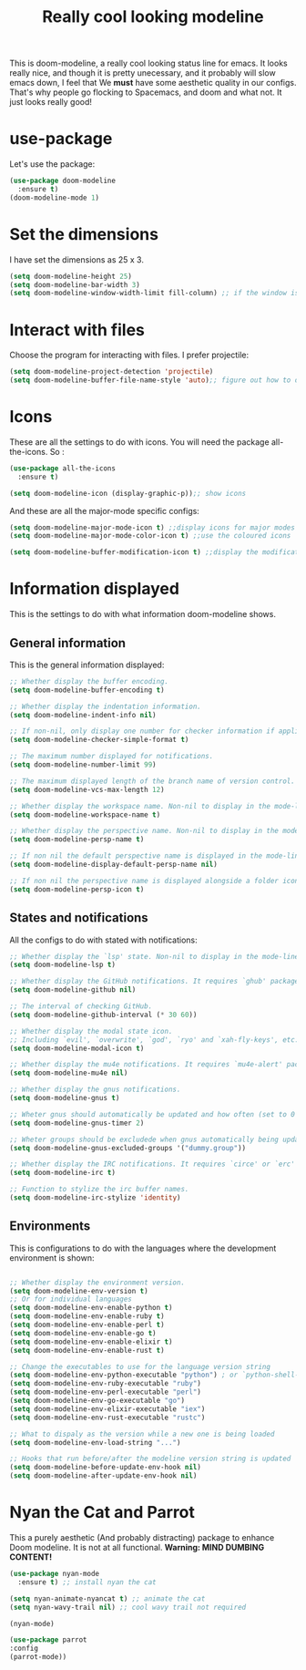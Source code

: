#+TITLE: Really cool looking modeline
#+PROPERTY: header-args :tangle "~/.emacs.d/config/ui/theme/doom-modeline.el" :mkdirp yes 
This is doom-modeline, a really cool looking status line for emacs.
It looks really nice, and though it is pretty unecessary, and it 
probably will slow emacs down, I feel that We *must* have some aesthetic
quality in our configs. That's why people go flocking to Spacemacs, and doom
and what not. It just looks really good!


* use-package 

Let's use the package:

#+BEGIN_SRC emacs-lisp 
  (use-package doom-modeline
    :ensure t)
  (doom-modeline-mode 1)
#+END_SRC

* Set the dimensions

I have set the dimensions as 25 x 3.

#+BEGIN_SRC emacs-lisp 
  (setq doom-modeline-height 25)
  (setq doom-modeline-bar-width 3)
  (setq doom-modeline-window-width-limit fill-column) ;; if the window is too small, display less info
#+END_SRC

* Interact with files

Choose the program for interacting with files. I prefer projectile:

#+BEGIN_SRC emacs-lisp 
  (setq doom-modeline-project-detection 'projectile)
  (setq doom-modeline-buffer-file-name-style 'auto);; figure out how to diplay filename automatically
#+END_SRC

* Icons

These are all the settings to do with icons. You will need the package all-the-icons.
So :

#+BEGIN_SRC emacs-lisp 
  (use-package all-the-icons
    :ensure t)

  (setq doom-modeline-icon (display-graphic-p));; show icons
#+END_SRC 

And these are all the major-mode specific configs:

#+BEGIN_SRC emacs-lisp 
  (setq doom-modeline-major-mode-icon t) ;;display icons for major modes
  (setq doom-modeline-major-mode-color-icon t) ;;use the coloured icons

  (setq doom-modeline-buffer-modification-icon t) ;;display the modification icon
#+END_SRC

* Information displayed

This is the settings to do with what information doom-modeline shows.

** General information

This is the general information displayed:

#+BEGIN_SRC emacs-lisp 
  ;; Whether display the buffer encoding.
  (setq doom-modeline-buffer-encoding t)

  ;; Whether display the indentation information.
  (setq doom-modeline-indent-info nil)

  ;; If non-nil, only display one number for checker information if applicable.
  (setq doom-modeline-checker-simple-format t)

  ;; The maximum number displayed for notifications.
  (setq doom-modeline-number-limit 99)

  ;; The maximum displayed length of the branch name of version control.
  (setq doom-modeline-vcs-max-length 12)

  ;; Whether display the workspace name. Non-nil to display in the mode-line.
  (setq doom-modeline-workspace-name t)

  ;; Whether display the perspective name. Non-nil to display in the mode-line.
  (setq doom-modeline-persp-name t)

  ;; If non nil the default perspective name is displayed in the mode-line.
  (setq doom-modeline-display-default-persp-name nil)

  ;; If non nil the perspective name is displayed alongside a folder icon.
  (setq doom-modeline-persp-icon t)
#+END_SRC

** States and notifications

All the configs to do with stated with notifications:

#+BEGIN_SRC emacs-lisp 
  ;; Whether display the `lsp' state. Non-nil to display in the mode-line.
  (setq doom-modeline-lsp t)

  ;; Whether display the GitHub notifications. It requires `ghub' package.
  (setq doom-modeline-github nil)

  ;; The interval of checking GitHub.
  (setq doom-modeline-github-interval (* 30 60))

  ;; Whether display the modal state icon.
  ;; Including `evil', `overwrite', `god', `ryo' and `xah-fly-keys', etc.
  (setq doom-modeline-modal-icon t)

  ;; Whether display the mu4e notifications. It requires `mu4e-alert' package.
  (setq doom-modeline-mu4e nil)

  ;; Whether display the gnus notifications.
  (setq doom-modeline-gnus t)

  ;; Wheter gnus should automatically be updated and how often (set to 0 or smaller than 0 to disable)
  (setq doom-modeline-gnus-timer 2)

  ;; Wheter groups should be excludede when gnus automatically being updated.
  (setq doom-modeline-gnus-excluded-groups '("dummy.group"))

  ;; Whether display the IRC notifications. It requires `circe' or `erc' package.
  (setq doom-modeline-irc t)

  ;; Function to stylize the irc buffer names.
  (setq doom-modeline-irc-stylize 'identity)

#+END_SRC

** Environments

This is configurations to do with the languages where the development environment is shown:

#+BEGIN_SRC emacs-lisp 

  ;; Whether display the environment version.
  (setq doom-modeline-env-version t)
  ;; Or for individual languages
  (setq doom-modeline-env-enable-python t)
  (setq doom-modeline-env-enable-ruby t)
  (setq doom-modeline-env-enable-perl t)
  (setq doom-modeline-env-enable-go t)
  (setq doom-modeline-env-enable-elixir t)
  (setq doom-modeline-env-enable-rust t)

  ;; Change the executables to use for the language version string
  (setq doom-modeline-env-python-executable "python") ; or `python-shell-interpreter'
  (setq doom-modeline-env-ruby-executable "ruby")
  (setq doom-modeline-env-perl-executable "perl")
  (setq doom-modeline-env-go-executable "go")
  (setq doom-modeline-env-elixir-executable "iex")
  (setq doom-modeline-env-rust-executable "rustc")

  ;; What to dispaly as the version while a new one is being loaded
  (setq doom-modeline-env-load-string "...")

  ;; Hooks that run before/after the modeline version string is updated
  (setq doom-modeline-before-update-env-hook nil)
  (setq doom-modeline-after-update-env-hook nil)
#+END_SRC


* Nyan the Cat and Parrot

This a purely aesthetic (And probably distracting) package to enhance
Doom modeline. It is not at all functional. *Warning: MIND DUMBING CONTENT!*

#+BEGIN_SRC emacs-lisp 
  (use-package nyan-mode
    :ensure t) ;; install nyan the cat

  (setq nyan-animate-nyancat t) ;; animate the cat
  (setq nyan-wavy-trail nil) ;; cool wavy trail not required

  (nyan-mode)

  (use-package parrot
  :config
  (parrot-mode))
#+END_SRC


